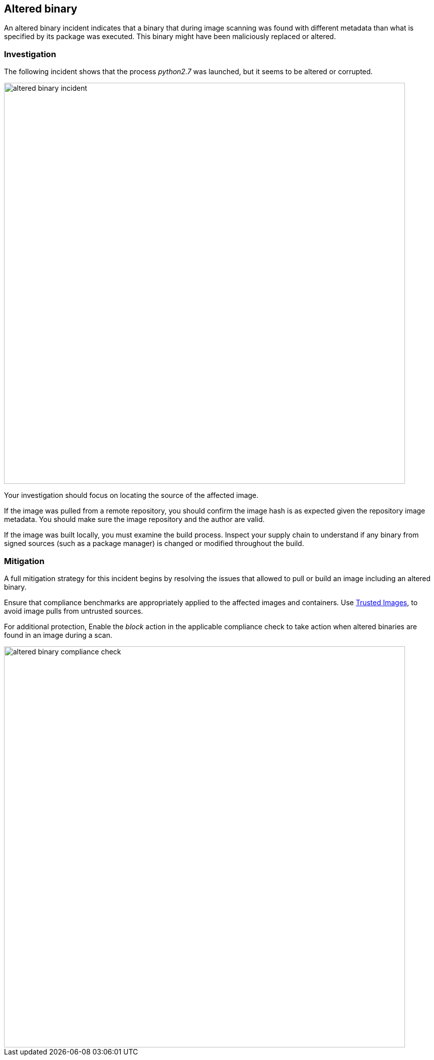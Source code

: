 == Altered binary

An altered binary incident indicates that a binary that during image scanning was found with different metadata than what is specified by its package was executed. This binary might have been maliciously replaced or altered.

=== Investigation

The following incident shows that the process _python2.7_ was launched, but it seems to be altered or corrupted.

image::altered_binary_incident.png[width=800]

Your investigation should focus on locating the source of the affected image. 

If the image was pulled from a remote repository, you should confirm the image hash is as expected given the repository image metadata. You should make sure the image repository and the author are valid. 

If the image was built locally, you must examine the build process. Inspect your supply chain to understand if any binary from signed sources (such as a package manager) is changed or modified throughout the build.

=== Mitigation

A full mitigation strategy for this incident begins by resolving the issues that allowed to pull or build an image including an altered binary.
 
Ensure that compliance benchmarks are appropriately applied to the affected images and containers. Use xref:../../compliance/trusted_images.adoc#[Trusted Images], to avoid image pulls from untrusted sources.
 
For additional protection, Enable the _block_ action in the applicable compliance check to take action when altered binaries are found in an image during a scan.

image::altered_binary_compliance_check.png[width=800]
